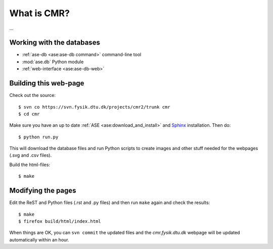 What is CMR?
============

...

Working with the databases
--------------------------

* :ref:`ase-db <ase:ase-db command>` command-line tool
* :mod:`ase.db` Python module
* :ref:`web-interface <ase:ase-db-web>`


Building this web-page
----------------------

Check out the source::
    
    $ svn co https://svn.fysik.dtu.dk/projects/cmr2/trunk cmr
    $ cd cmr
    
Make sure you have an up to date :ref:`ASE <ase:download_and_install>` and
Sphinx_ installation.  Then do::
    
    $ python run.py
    
This will download the database files and run Python scripts to create images
and other stuff needed for the webpages (.svg and .csv files).

Build the html-files::
    
    $ make

.. _Sphinx: http://sphinx.pocoo.org/


Modifying the pages
-------------------

Edit the ReST and Python files (.rst and .py files) and then run ``make``
again and check the results::
    
    $ make
    $ firefox build/html/index.html

When things are OK, you can ``svn commit`` the updated files and the
*cmr.fysik.dtu.dk* webpage will be updated automatically within an hour.
